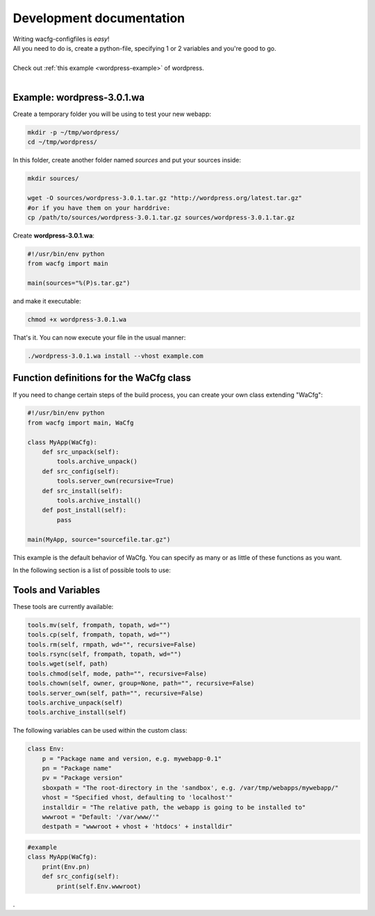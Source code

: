 =========================
Development documentation
=========================
| Writing wacfg-configfiles is *easy*!
| All you need to do is, create a python-file, specifying 1 or 2 variables and you're good to go.
|
| Check out :ref:`this example <wordpress-example>` of wordpress.
| 


.. _wordpress-example:

Example: wordpress-3.0.1.wa
---------------------------

Create a temporary folder you will be using to test your new webapp:

.. code-block:: bash

  mkdir -p ~/tmp/wordpress/
  cd ~/tmp/wordpress/

In this folder, create another folder named *sources* and put your sources inside:

.. code-block:: bash

  mkdir sources/

  wget -O sources/wordpress-3.0.1.tar.gz "http://wordpress.org/latest.tar.gz"
  #or if you have them on your harddrive:
  cp /path/to/sources/wordpress-3.0.1.tar.gz sources/wordpress-3.0.1.tar.gz

Create **wordpress-3.0.1.wa**:

.. code-block:: python

  #!/usr/bin/env python
  from wacfg import main

  main(sources="%(P)s.tar.gz")

and make it executable:

.. code-block:: bash

  chmod +x wordpress-3.0.1.wa


That's it. You can now execute your file in the usual manner:

.. code-block:: bash

  ./wordpress-3.0.1.wa install --vhost example.com


.. _definitions:

Function definitions for the WaCfg class
----------------------------------------
If you need to change certain steps of the build process, you can create your own class extending "WaCfg":

.. code-block:: python

  #!/usr/bin/env python
  from wacfg import main, WaCfg

  class MyApp(WaCfg):
      def src_unpack(self):
          tools.archive_unpack()
      def src_config(self):
          tools.server_own(recursive=True)
      def src_install(self):
          tools.archive_install()
      def post_install(self):
          pass

  main(MyApp, source="sourcefile.tar.gz")

This example is the default behavior of WaCfg. You can specify as many or as little of these functions as you want.

In the following section is a list of possible tools to use:

Tools and Variables
-----------------------
These tools are currently available:

.. code-block:: python

  tools.mv(self, frompath, topath, wd="")
  tools.cp(self, frompath, topath, wd="")
  tools.rm(self, rmpath, wd="", recursive=False)
  tools.rsync(self, frompath, topath, wd="")
  tools.wget(self, path)
  tools.chmod(self, mode, path="", recursive=False)
  tools.chown(self, owner, group=None, path="", recursive=False)
  tools.server_own(self, path="", recursive=False)
  tools.archive_unpack(self)
  tools.archive_install(self)

The following variables can be used within the custom class:

.. code-block:: python

  class Env:
      p = "Package name and version, e.g. mywebapp-0.1"
      pn = "Package name"
      pv = "Package version"
      sboxpath = "The root-directory in the 'sandbox', e.g. /var/tmp/webapps/mywebapp/"
      vhost = "Specified vhost, defaulting to 'localhost'"
      installdir = "The relative path, the webapp is going to be installed to"
      wwwroot = "Default: '/var/www/'"
      destpath = "wwwroot + vhost + 'htdocs' + installdir"


.. code-block:: python

  #example
  class MyApp(WaCfg):
      print(Env.pn)
      def src_config(self):
          print(self.Env.wwwroot)

.

